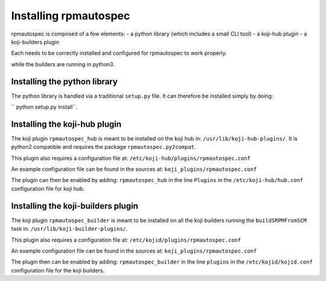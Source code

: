 Installing rpmautospec
======================

rpmautospec is composed of a few elements:
- a python library (which includes a small CLI tool)
- a koji-hub plugin
- a koji-builders plugin

Each needs to be correctly installed and configured for rpmautospec to work
properly.

.. Note: This document relies on the premise that koji-hub runs on python2
while the builders are running in python3.


Installing the python library
-----------------------------

The python library is handled via a traditional ``setup.py`` file. It can
therefore be installed simply by doing:

`` python setup.py install``.

.. warning: that the library is python3 only except for a sub-package:
    ``rpmautospec.py2compat``.


Installing the koji-hub plugin
------------------------------

The koji plugin ``rpmautospec_hub`` is meant to be installed on the koji hub
in: ``/usr/lib/koji-hub-plugins/``.
It is python2 compatible and requires the package ``rpmautospec.py2compat``.

This plugin also requires a configuration file at:
``/etc/koji-hub/plugins/rpmautospec.conf``

An example configuration file can be found in the sources at:
``koji_plugins/rpmautospec.conf``

The plugin can then be enabled by adding: ``rpmautospec_hub`` in the line
``Plugins`` in the ``/etc/koji-hub/hub.conf`` configuration file for koji hub.


Installing the koji-builders plugin
-----------------------------------

The koji plugin ``rpmautospec_builder`` is meant to be installed on all the
koji builders running the ``buildSRPMFromSCM`` task in:
``/usr/lib/koji-builder-plugins/``.

This plugin also requires a configuration file at:
``/etc/kojid/plugins/rpmautospec.conf``

An example configuration file can be found in the sources at:
``koji_plugins/rpmautospec.conf``

The plugin then can be enabled by adding: ``rpmautospec_builder`` in the line
``plugins`` in the ``/etc/kojid/kojid.conf`` configuration file for the koji
builders.
